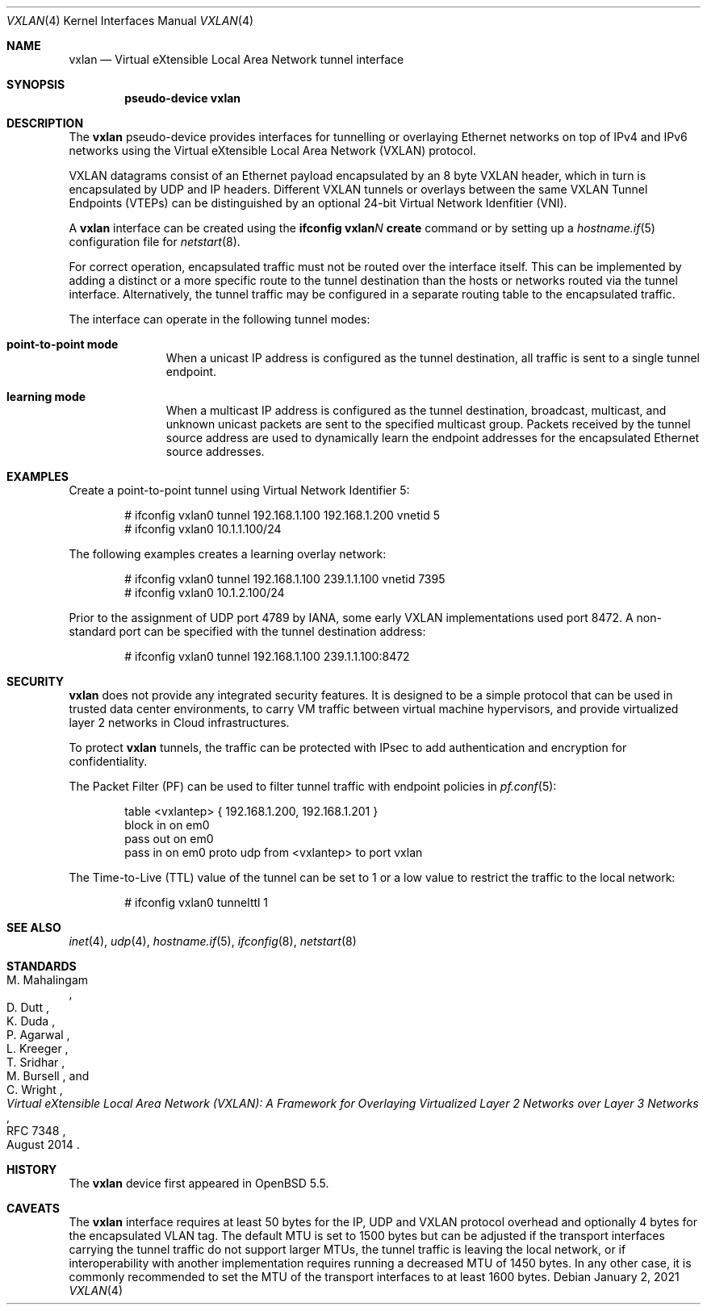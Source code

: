 .\"	$OpenBSD: vxlan.4,v 1.10 2021/01/02 09:56:16 dlg Exp $
.\"
.\" Copyright (c) 2013 Reyk Floeter <reyk@openbsd.org>
.\"
.\" Permission to use, copy, modify, and distribute this software for any
.\" purpose with or without fee is hereby granted, provided that the above
.\" copyright notice and this permission notice appear in all copies.
.\"
.\" THE SOFTWARE IS PROVIDED "AS IS" AND THE AUTHOR DISCLAIMS ALL WARRANTIES
.\" WITH REGARD TO THIS SOFTWARE INCLUDING ALL IMPLIED WARRANTIES OF
.\" MERCHANTABILITY AND FITNESS. IN NO EVENT SHALL THE AUTHOR BE LIABLE FOR
.\" ANY SPECIAL, DIRECT, INDIRECT, OR CONSEQUENTIAL DAMAGES OR ANY DAMAGES
.\" WHATSOEVER RESULTING FROM LOSS OF USE, DATA OR PROFITS, WHETHER IN AN
.\" ACTION OF CONTRACT, NEGLIGENCE OR OTHER TORTIOUS ACTION, ARISING OUT OF
.\" OR IN CONNECTION WITH THE USE OR PERFORMANCE OF THIS SOFTWARE.
.\"
.Dd $Mdocdate: January 2 2021 $
.Dt VXLAN 4
.Os
.Sh NAME
.Nm vxlan
.Nd Virtual eXtensible Local Area Network tunnel interface
.Sh SYNOPSIS
.Cd "pseudo-device vxlan"
.Sh DESCRIPTION
The
.Nm
pseudo-device provides interfaces for tunnelling or overlaying
Ethernet networks on top of IPv4 and IPv6 networks using the
Virtual eXtensible Local Area Network (VXLAN) protocol.
.Pp
VXLAN datagrams consist of an Ethernet payload encapsulated by an
8 byte VXLAN header, which in turn is encapsulated by UDP and IP
headers.
Different VXLAN tunnels or overlays between the same VXLAN Tunnel
Endpoints (VTEPs) can be distinguished by an optional 24-bit Virtual
Network Idenfitier (VNI).
.Pp
A
.Nm
interface can be created using the
.Ic ifconfig vxlan Ns Ar N Ic create
command or by setting up a
.Xr hostname.if 5
configuration file for
.Xr netstart 8 .
.Pp
For correct operation, encapsulated traffic must not be routed
over the interface itself.
This can be implemented by adding a distinct or a more specific
route to the tunnel destination than the hosts or networks routed
via the tunnel interface.
Alternatively, the tunnel traffic may be configured in a separate
routing table to the encapsulated traffic.
.Pp
The interface can operate in the following tunnel modes:
.Bl -tag -width multicast
.It Ic point-to-point mode
When a unicast IP address is configured as the tunnel destination,
all traffic is sent to a single tunnel endpoint.
.It Ic learning mode
When a multicast IP address is configured as the tunnel destination,
broadcast, multicast, and unknown unicast packets are sent to the
specified multicast group.
Packets received by the tunnel source address are used to dynamically
learn the endpoint addresses for the encapsulated Ethernet source
addresses.
.\" .It Ic endpoint mode
.\" When configured without a tunnel destination address,
.El
.Sh EXAMPLES
Create a point-to-point tunnel using Virtual Network Identifier 5:
.Bd -literal -offset indent
# ifconfig vxlan0 tunnel 192.168.1.100 192.168.1.200 vnetid 5
# ifconfig vxlan0 10.1.1.100/24
.Ed
.Pp
The following examples creates a learning overlay network:
.Bd -literal -offset indent
# ifconfig vxlan0 tunnel 192.168.1.100 239.1.1.100 vnetid 7395
# ifconfig vxlan0 10.1.2.100/24
.Ed
.Pp
Prior to the assignment of UDP port 4789 by IANA, some early VXLAN
implementations used port 8472.
A non-standard port can be specified with the tunnel destination
address:
.Bd -literal -offset indent
# ifconfig vxlan0 tunnel 192.168.1.100 239.1.1.100:8472
.Ed
.Sh SECURITY
.Nm
does not provide any integrated security features.
It is designed to be a simple protocol that can be used in trusted
data center environments, to carry VM traffic between virtual machine
hypervisors, and provide virtualized layer 2 networks in Cloud
infrastructures.
.Pp
To protect
.Nm
tunnels, the traffic can be protected with IPsec to add authentication
and encryption for confidentiality.
.Pp
The Packet Filter (PF) can be used to filter tunnel traffic with
endpoint policies in
.Xr pf.conf 5 :
.Bd -literal -offset indent
table <vxlantep> { 192.168.1.200, 192.168.1.201 }
block in on em0
pass out on em0
pass in on em0 proto udp from <vxlantep> to port vxlan
.Ed
.Pp
The Time-to-Live (TTL) value of the tunnel can be set to 1 or a low
value to restrict the traffic to the local network:
.Bd -literal -offset indent
# ifconfig vxlan0 tunnelttl 1
.Ed
.Sh SEE ALSO
.Xr inet 4 ,
.Xr udp 4 ,
.Xr hostname.if 5 ,
.Xr ifconfig 8 ,
.Xr netstart 8
.Sh STANDARDS
.Rs
.%A M. Mahalingam
.%A D. Dutt
.%A K. Duda
.%A P. Agarwal
.%A L. Kreeger
.%A T. Sridhar
.%A M. Bursell
.%A C. Wright
.%D August 2014
.%R RFC 7348
.%T Virtual eXtensible Local Area Network (VXLAN): A Framework for Overlaying Virtualized Layer 2 Networks over Layer 3 Networks
.Re
.Sh HISTORY
The
.Nm
device first appeared in
.Ox 5.5 .
.Sh CAVEATS
The
.Nm
interface requires at least 50 bytes for the IP, UDP and VXLAN
protocol overhead and optionally 4 bytes for the encapsulated VLAN tag.
The default MTU is set to 1500 bytes but can be adjusted if the
transport interfaces carrying the tunnel traffic do not support larger
MTUs, the tunnel traffic is leaving the local network, or if
interoperability with another implementation requires running a
decreased MTU of 1450 bytes.
In any other case, it is commonly recommended to set the MTU of the
transport interfaces to at least 1600 bytes.
